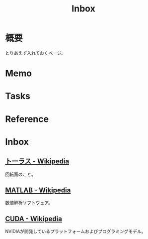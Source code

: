 :PROPERTIES:
:ID:       007116d4-5023-4070-95ee-0a463b4bd983
:END:
#+title: Inbox
* 概要
とりあえず入れておくページ。
* Memo
* Tasks
* Reference
* Inbox
** [[https://ja.wikipedia.org/wiki/%E3%83%88%E3%83%BC%E3%83%A9%E3%82%B9][トーラス - Wikipedia]]
回転面のこと。
** [[https://ja.wikipedia.org/wiki/MATLAB][MATLAB - Wikipedia]]
数値解析ソフトウェア。
** [[https://ja.wikipedia.org/wiki/CUDA][CUDA - Wikipedia]]
NVIDIAが開発しているプラットフォームおよびプログラミングモデル。
